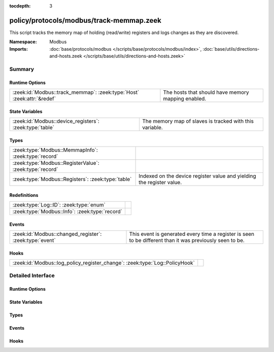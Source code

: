 :tocdepth: 3

policy/protocols/modbus/track-memmap.zeek
=========================================
.. zeek:namespace:: Modbus

This script tracks the memory map of holding (read/write) registers and logs
changes as they are discovered.

.. todo:: Not all register read and write functions are supported yet.

:Namespace: Modbus
:Imports: :doc:`base/protocols/modbus </scripts/base/protocols/modbus/index>`, :doc:`base/utils/directions-and-hosts.zeek </scripts/base/utils/directions-and-hosts.zeek>`

Summary
~~~~~~~
Runtime Options
###############
====================================================================== ==================================================
:zeek:id:`Modbus::track_memmap`: :zeek:type:`Host` :zeek:attr:`&redef` The hosts that should have memory mapping enabled.
====================================================================== ==================================================

State Variables
###############
======================================================= =======================================================
:zeek:id:`Modbus::device_registers`: :zeek:type:`table` The memory map of slaves is tracked with this variable.
======================================================= =======================================================

Types
#####
======================================================= =====================================================================
:zeek:type:`Modbus::MemmapInfo`: :zeek:type:`record`    
:zeek:type:`Modbus::RegisterValue`: :zeek:type:`record` 
:zeek:type:`Modbus::Registers`: :zeek:type:`table`      Indexed on the device register value and yielding the register value.
======================================================= =====================================================================

Redefinitions
#############
============================================== =
:zeek:type:`Log::ID`: :zeek:type:`enum`        
:zeek:type:`Modbus::Info`: :zeek:type:`record` 
============================================== =

Events
######
======================================================= =====================================================================
:zeek:id:`Modbus::changed_register`: :zeek:type:`event` This event is generated every time a register is seen to be different
                                                        than it was previously seen to be.
======================================================= =====================================================================

Hooks
#####
=========================================================================== =
:zeek:id:`Modbus::log_policy_register_change`: :zeek:type:`Log::PolicyHook` 
=========================================================================== =


Detailed Interface
~~~~~~~~~~~~~~~~~~
Runtime Options
###############
.. zeek:id:: Modbus::track_memmap

   :Type: :zeek:type:`Host`
   :Attributes: :zeek:attr:`&redef`
   :Default: ``ALL_HOSTS``

   The hosts that should have memory mapping enabled.

State Variables
###############
.. zeek:id:: Modbus::device_registers

   :Type: :zeek:type:`table` [:zeek:type:`addr`] of :zeek:type:`Modbus::Registers`
   :Default: ``{}``

   The memory map of slaves is tracked with this variable.

Types
#####
.. zeek:type:: Modbus::MemmapInfo

   :Type: :zeek:type:`record`

      ts: :zeek:type:`time` :zeek:attr:`&log`
         Timestamp for the detected register change.

      uid: :zeek:type:`string` :zeek:attr:`&log`
         Unique ID for the connection.

      id: :zeek:type:`conn_id` :zeek:attr:`&log`
         Connection ID.

      register: :zeek:type:`count` :zeek:attr:`&log`
         The device memory offset.

      old_val: :zeek:type:`count` :zeek:attr:`&log`
         The old value stored in the register.

      new_val: :zeek:type:`count` :zeek:attr:`&log`
         The new value stored in the register.

      delta: :zeek:type:`interval` :zeek:attr:`&log`
         The time delta between when the *old_val* and *new_val* were
         seen.


.. zeek:type:: Modbus::RegisterValue

   :Type: :zeek:type:`record`

      last_set: :zeek:type:`time`

      value: :zeek:type:`count`


.. zeek:type:: Modbus::Registers

   :Type: :zeek:type:`table` [:zeek:type:`count`] of :zeek:type:`Modbus::RegisterValue`

   Indexed on the device register value and yielding the register value.

Events
######
.. zeek:id:: Modbus::changed_register

   :Type: :zeek:type:`event` (c: :zeek:type:`connection`, register: :zeek:type:`count`, old_val: :zeek:type:`count`, new_val: :zeek:type:`count`, delta: :zeek:type:`interval`)

   This event is generated every time a register is seen to be different
   than it was previously seen to be.

Hooks
#####
.. zeek:id:: Modbus::log_policy_register_change

   :Type: :zeek:type:`Log::PolicyHook`



